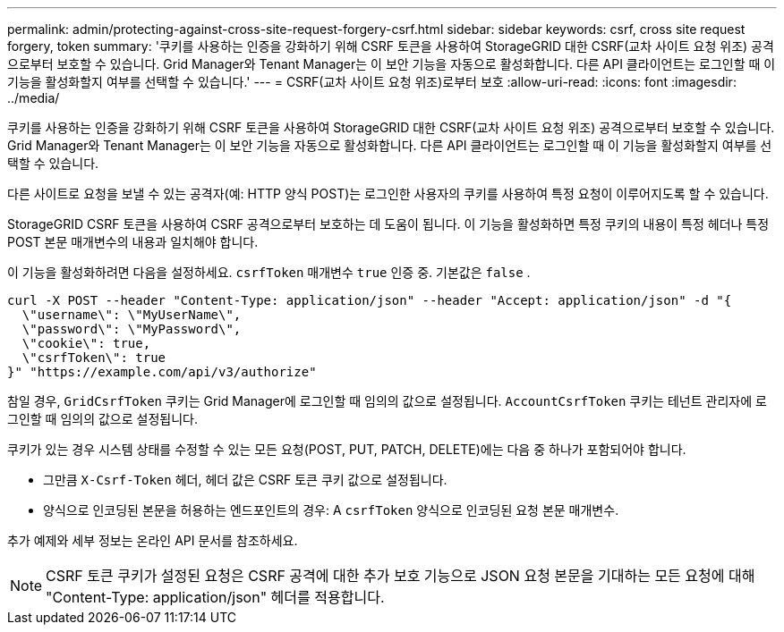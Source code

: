 ---
permalink: admin/protecting-against-cross-site-request-forgery-csrf.html 
sidebar: sidebar 
keywords: csrf, cross site request forgery, token 
summary: '쿠키를 사용하는 인증을 강화하기 위해 CSRF 토큰을 사용하여 StorageGRID 대한 CSRF(교차 사이트 요청 위조) 공격으로부터 보호할 수 있습니다.  Grid Manager와 Tenant Manager는 이 보안 기능을 자동으로 활성화합니다. 다른 API 클라이언트는 로그인할 때 이 기능을 활성화할지 여부를 선택할 수 있습니다.' 
---
= CSRF(교차 사이트 요청 위조)로부터 보호
:allow-uri-read: 
:icons: font
:imagesdir: ../media/


[role="lead"]
쿠키를 사용하는 인증을 강화하기 위해 CSRF 토큰을 사용하여 StorageGRID 대한 CSRF(교차 사이트 요청 위조) 공격으로부터 보호할 수 있습니다.  Grid Manager와 Tenant Manager는 이 보안 기능을 자동으로 활성화합니다. 다른 API 클라이언트는 로그인할 때 이 기능을 활성화할지 여부를 선택할 수 있습니다.

다른 사이트로 요청을 보낼 수 있는 공격자(예: HTTP 양식 POST)는 로그인한 사용자의 쿠키를 사용하여 특정 요청이 이루어지도록 할 수 있습니다.

StorageGRID CSRF 토큰을 사용하여 CSRF 공격으로부터 보호하는 데 도움이 됩니다.  이 기능을 활성화하면 특정 쿠키의 내용이 특정 헤더나 특정 POST 본문 매개변수의 내용과 일치해야 합니다.

이 기능을 활성화하려면 다음을 설정하세요. `csrfToken` 매개변수 `true` 인증 중. 기본값은 `false` .

[listing]
----
curl -X POST --header "Content-Type: application/json" --header "Accept: application/json" -d "{
  \"username\": \"MyUserName\",
  \"password\": \"MyPassword\",
  \"cookie\": true,
  \"csrfToken\": true
}" "https://example.com/api/v3/authorize"
----
참일 경우, `GridCsrfToken` 쿠키는 Grid Manager에 로그인할 때 임의의 값으로 설정됩니다. `AccountCsrfToken` 쿠키는 테넌트 관리자에 로그인할 때 임의의 값으로 설정됩니다.

쿠키가 있는 경우 시스템 상태를 수정할 수 있는 모든 요청(POST, PUT, PATCH, DELETE)에는 다음 중 하나가 포함되어야 합니다.

* 그만큼 `X-Csrf-Token` 헤더, 헤더 값은 CSRF 토큰 쿠키 값으로 설정됩니다.
* 양식으로 인코딩된 본문을 허용하는 엔드포인트의 경우: A `csrfToken` 양식으로 인코딩된 요청 본문 매개변수.


추가 예제와 세부 정보는 온라인 API 문서를 참조하세요.


NOTE: CSRF 토큰 쿠키가 설정된 요청은 CSRF 공격에 대한 추가 보호 기능으로 JSON 요청 본문을 기대하는 모든 요청에 대해 "Content-Type: application/json" 헤더를 적용합니다.
